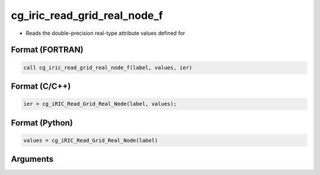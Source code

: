 cg_iric_read_grid_real_node_f
=============================

-  Reads the double-precision real-type attribute values defined for

Format (FORTRAN)
------------------
.. code-block:: fortran

   call cg_iric_read_grid_real_node_f(label, values, ier)

Format (C/C++)
----------------
.. code-block:: c

   ier = cg_iRIC_Read_Grid_Real_Node(label, values);

Format (Python)
----------------
.. code-block:: python

   values = cg_iRIC_Read_Grid_Real_Node(label)

Arguments
---------

.. csv-table:: Arguments of cg_iric_read_grid_real_node_f
   :file: cg_iric_read_grid_real_node_f_args.csv
   :header-rows: 1

